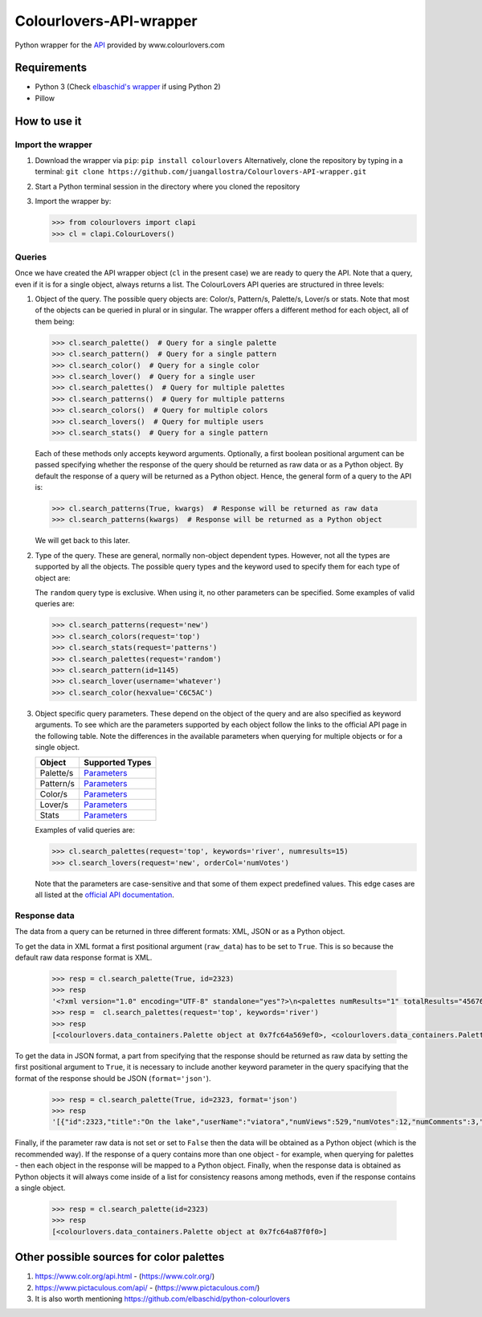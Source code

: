Colourlovers-API-wrapper
========================

.. image:: https://img.shields.io/pypi/v/colourlovers.svg
    :target: https://pypi.org/project/colourlovers/

.. image:: https://img.shields.io/github/issues-pr/juangallostra/Colourlovers-API-wrapper.svg?style=flat-square
    :target: https://github.com/juangallostra/Colourlovers-API-wrapper/pulls

.. image:: https://img.shields.io/github/issues/juangallostra/Colourlovers-API-wrapper.svg?style=flat-square
    :target: https://github.com/juangallostra/Colourlovers-API-wrapper/issues

.. image:: https://img.shields.io/github/contributors/juangallostra/Colourlovers-API-wrapper.svg?style=flat-square
    :target: https://github.com/juangallostra/Colourlovers-API-wrapper


    

Python wrapper for the `API <https://www.colourlovers.com/api>`__
provided by www.colourlovers.com


Requirements
------------

-  Python 3 (Check `elbaschid's
   wrapper <https://github.com/elbaschid/python-colourlovers>`__ if
   using Python 2)
-  Pillow


How to use it
-------------

Import the wrapper
~~~~~~~~~~~~~~~~~~

1. Download the wrapper via ``pip``:
   ``pip install colourlovers``
   Alternatively, clone the repository by typing in a terminal:
   ``git clone https://github.com/juangallostra/Colourlovers-API-wrapper.git``
2. Start a Python terminal session in the directory where you cloned the
   repository
3. Import the wrapper by:

   .. code:: python

           >>> from colourlovers import clapi
           >>> cl = clapi.ColourLovers()


Queries
~~~~~~~

Once we have created the API wrapper object (``cl`` in the present
case) we are ready to query the API. Note that a query, even if it
is for a single object, always returns a list. The ColourLovers API
queries are structured in three levels:

1. Object of the query. The possible query objects are: Color/s,
   Pattern/s, Palette/s, Lover/s or stats. Note that most of the objects
   can be queried in plural or in singular. The wrapper offers a
   different method for each object, all of them being:

   .. code:: python

           >>> cl.search_palette()  # Query for a single palette
           >>> cl.search_pattern()  # Query for a single pattern
           >>> cl.search_color()  # Query for a single color
           >>> cl.search_lover()  # Query for a single user
           >>> cl.search_palettes()  # Query for multiple palettes
           >>> cl.search_patterns()  # Query for multiple patterns
           >>> cl.search_colors()  # Query for multiple colors
           >>> cl.search_lovers()  # Query for multiple users
           >>> cl.search_stats()  # Query for a single pattern

   Each of these methods only accepts keyword arguments. Optionally, a
   first boolean positional argument can be passed specifying whether
   the response of the query should be returned as raw data or as a
   Python object. By default the response of a query will be returned as
   a Python object. Hence, the general form of a query to the API is:

   .. code:: python

           >>> cl.search_patterns(True, kwargs)  # Response will be returned as raw data
           >>> cl.search_patterns(kwargs)  # Response will be returned as a Python object

   We will get back to this later.

2. Type of the query. These are general, normally non-object dependent types.
   However, not all the types are supported by all the objects. The possible
   query types and the keyword used to specify them for each type of object are:

   +------------+-------------+----------------------------------------------------+
   | Object     |   Keyword   |               Value                                |
   +============+=============+====================================================+
   | Palettes   | ``request`` |  ``new``, ``top``, ``random``                      |
   +------------+-------------+----------------------------------------------------+
   | Patterns   | ``request`` |  ``new``, ``top``, ``random``                      |
   +------------+-------------+----------------------------------------------------+
   | Colors     | ``request`` |  ``new``, ``top``, ``random``                      |
   +------------+-------------+----------------------------------------------------+
   | Lovers     | ``request`` |  ``new``, ``top``                                  |
   +------------+-------------+----------------------------------------------------+
   | Palette    | ``id``      | valid id as ``int`` or ``str``                     |
   +------------+-------------+----------------------------------------------------+
   | Pattern    | ``id``      | valid id as ``int`` or ``str``                     |
   +------------+-------------+----------------------------------------------------+
   | Color      | ``hexvalue``| valid hex color value as ``str``                   |
   +------------+-------------+----------------------------------------------------+
   | Lover      | ``username``| valid username ``str``                             |
   +------------+-------------+----------------------------------------------------+
   | Stats      | ``request`` | ``colors``, ``palettes``, ``patterns``, ``lovers`` |   |
   +------------+------------------------------------------------------------------+

   The ``random`` query type is exclusive. When using it, no other
   parameters can be specified. Some examples of valid queries are:

   .. code:: python

           >>> cl.search_patterns(request='new')
           >>> cl.search_colors(request='top')
           >>> cl.search_stats(request='patterns')
           >>> cl.search_palettes(request='random')
           >>> cl.search_pattern(id=1145)
           >>> cl.search_lover(username='whatever')
           >>> cl.search_color(hexvalue='C6C5AC')

3. Object specific query parameters. These depend on the object of the
   query and are also specified as keyword arguments. To see which are
   the parameters supported by each object follow the links to the
   official API page in the following table. Note the differences in the
   available parameters when querying for multiple objects or for a
   single object.

   +-------------+-------------------------------------------------------------+
   | Object      | Supported Types                                             |
   +=============+=============================================================+
   | Palette/s   | `Parameters <https://www.colourlovers.com/api#palettes>`__  |
   +-------------+-------------------------------------------------------------+
   | Pattern/s   | `Parameters <https://www.colourlovers.com/api#patterns>`__  |
   +-------------+-------------------------------------------------------------+
   | Color/s     | `Parameters <https://www.colourlovers.com/api#colors>`__    |
   +-------------+-------------------------------------------------------------+
   | Lover/s     | `Parameters <https://www.colourlovers.com/api#lovers>`__    |
   +-------------+-------------------------------------------------------------+
   | Stats       | `Parameters <https://www.colourlovers.com/api#stats>`__     |
   +-------------+-------------------------------------------------------------+

   Examples of valid queries are:

   .. code:: python

           >>> cl.search_palettes(request='top', keywords='river', numresults=15)
           >>> cl.search_lovers(request='new', orderCol='numVotes')

   Note that the parameters are case-sensitive and that some of them
   expect predefined values. This edge cases are all listed at the
   `official API documentation <https://www.colourlovers.com/api>`__.


Response data
~~~~~~~~~~~~~

The data from a query can be returned in three different formats: XML, JSON or as
a Python object.

To get the data in XML format a first positional argument (``raw_data``) has to be
set to ``True``. This is so because the default raw data response format is XML.

   .. code:: python

           >>> resp = cl.search_palette(True, id=2323)
           >>> resp
           '<?xml version="1.0" encoding="UTF-8" standalone="yes"?>\n<palettes numResults="1" totalResults="4567661">\n\t<palette>\n\t\t<id>2323</id>\n\t\t<title><![CDATA[On the lake]]></title>\n\t\t<userName><![CDATA[viatora]]></userName>\n\t\t<numViews>529</numViews>\n\t\t<numVotes>12</numVotes>\n\t\t<numComments>3</numComments>\n\t\t<numHearts>0</numHearts>\n\t\t<rank>0</rank>\n\t\t<dateCreated>2005-08-24 10:44:11</dateCreated>\n\t\t<colors>\n\t\t\t<hex>E6F0F7</hex>\n\t\t\t<hex>97A4B2</hex>\n\t\t\t<hex>5F0609</hex>\n\t\t\t<hex>766F59</hex>\n\t\t\t<hex>989383</hex>\n\t\t</colors>\n\t\t<description><![CDATA[I-MOO\r\n<div style="width: 300px; text-align: center;"><a href="http://www.colourlovers.com/contests/moo/minicard/2291466" target="_blank" style="display: block; margin-bottom: 5px; width: 300px; height: 120px; -moz-box-shadow: 0 1px 4px #d1d1d1; -webkit-box-shadow: 0 1px 4px #d1d1d1; box-shadow: 0 1px 4px #d1d1d1; filter: progid:DXImageTransform.Microsoft.Shadow(Strength=1, Direction=180, Color=]]></description>\n\t\t<url><![CDATA[http://www.colourlovers.com/palette/2323/On_the_lake]]></url>\n\t\t<imageUrl><![CDATA[http://www.colourlovers.com/paletteImg/E6F0F7/97A4B2/5F0609/766F59/989383/On_the_lake.png]]></imageUrl>\n\t\t<badgeUrl><![CDATA[http://www.colourlovers.com/images/badges/p/2/2323_On_the_lake.png]]></badgeUrl>\n\t\t<apiUrl>http://www.colourlovers.com/api/palette/2323</apiUrl>\n\t</palette>\n</palettes>'
           >>> resp =  cl.search_palettes(request='top', keywords='river')
           >>> resp
           [<colourlovers.data_containers.Palette object at 0x7fc64a569ef0>, <colourlovers.data_containers.Palette object at 0x7fc64a569f28>, <colourlovers.data_containers.Palette object at 0x7fc64a569f60>, <colourlovers.data_containers.Palette object at 0x7fc64a569f98>, <colourlovers.data_containers.Palette object at 0x7fc64a569fd0>, <colourlovers.data_containers.Palette object at 0x7fc64a562048>, <colourlovers.data_containers.Palette object at 0x7fc64a562080>, <colourlovers.data_containers.Palette object at 0x7fc64a5620b8>, <colourlovers.data_containers.Palette object at 0x7fc64a5620f0>, <colourlovers.data_containers.Palette object at 0x7fc64a562128>, <colourlovers.data_containers.Palette object at 0x7fc64a562160>, <colourlovers.data_containers.Palette object at 0x7fc64a562198>, <colourlovers.data_containers.Palette object at 0x7fc64a5621d0>, <colourlovers.data_containers.Palette object at 0x7fc64a562208>, <colourlovers.data_containers.Palette object at 0x7fc64a562240>, <colourlovers.data_containers.Palette object at 0x7fc64a562278>, <colourlovers.data_containers.Palette object at 0x7fc64a5622b0>, <colourlovers.data_containers.Palette object at 0x7fc64a5622e8>, <colourlovers.data_containers.Palette object at 0x7fc64a562320>, <colourlovers.data_containers.Palette object at 0x7fc64a562358>]

To get the data in JSON format, a part from specifying that the response should be returned
as raw data by setting the first positional argument to ``True``, it is necessary to include
another keyword parameter in the query spacifying that the format of the response should be
JSON (``format='json'``).

   .. code:: python

           >>> resp = cl.search_palette(True, id=2323, format='json')
           >>> resp
           '[{"id":2323,"title":"On the lake","userName":"viatora","numViews":529,"numVotes":12,"numComments":3,"numHearts":0,"rank":0,"dateCreated":"2005-08-24 10:44:11","colors":["E6F0F7","97A4B2","5F0609","766F59","989383"],"description":"I-MOO\\r\\n<div style=\\"width: 300px; text-align: center;\\"><a href=\\"http:\\/\\/www.colourlovers.com\\/contests\\/moo\\/minicard\\/2291466\\" target=\\"_blank\\" style=\\"display: block; margin-bottom: 5px; width: 300px; height: 120px; -moz-box-shadow: 0 1px 4px #d1d1d1; -webkit-box-shadow: 0 1px 4px #d1d1d1; box-shadow: 0 1px 4px #d1d1d1; filter: progid:DXImageTransform.Microsoft.Shadow(Strength=1, Direction=180, Color=","url":"http:\\/\\/www.colourlovers.com\\/palette\\/2323\\/On_the_lake","imageUrl":"http:\\/\\/www.colourlovers.com\\/paletteImg\\/E6F0F7\\/97A4B2\\/5F0609\\/766F59\\/989383\\/On_the_lake.png","badgeUrl":"http:\\/\\/www.colourlovers.com\\/images\\/badges\\/p\\/2\\/2323_On_the_lake.png","apiUrl":"http:\\/\\/www.colourlovers.com\\/api\\/palette\\/2323"}]'

Finally, if the parameter raw data is not set or set to ``False`` then the data will be obtained
as a Python object (which is the recommended way). If the response of a query contains more than
one object - for example, when querying for palettes - then each object in the response will be
mapped to a Python object. Finally, when the response data is obtained as Python objects it will
always come inside of a list for consistency reasons among methods, even if the response contains
a single object.

   .. code:: python

           >>> resp = cl.search_palette(id=2323)
           >>> resp
           [<colourlovers.data_containers.Palette object at 0x7fc64a87f0f0>]


Other possible sources for color palettes
-----------------------------------------

1. https://www.colr.org/api.html - (https://www.colr.org/)
2. https://www.pictaculous.com/api/ - (https://www.pictaculous.com/)
3. It is also worth mentioning
   https://github.com/elbaschid/python-colourlovers
